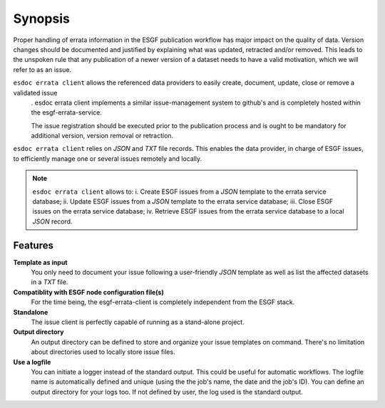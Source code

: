 .. _ESGF: http://pcmdi9.llnl.gov/

.. _synopsis:

Synopsis
========

Proper handling of errata information in the ESGF publication workflow has major impact on the quality of data.
Version changes should be documented and justified by explaining what was updated, retracted and/or removed.
This leads to the unspoken rule that any publication of a newer version of a dataset needs to have a valid motivation,
which we will refer to as an issue.

``esdoc errata client`` allows the referenced data providers to easily create, document, update, close or remove a validated issue
 . esdoc errata client implements a similar issue-management system to github's and is completely hosted within the
 esgf-errata-service.

 The issue registration should be executed prior to the publication process and is ought to be mandatory for additional
 version, version removal or retraction.

``esdoc errata client`` relies on *JSON* and *TXT* file records. This enables the data provider, in charge of ESGF issues, to
efficiently manage one or several issues remotely and locally.

.. note:: ``esdoc errata client`` allows to:
   i. Create ESGF issues from a *JSON* template to the errata service database;
   ii. Update ESGF issues from a *JSON* template to the errata service database;
   iii. Close ESGF issues on the errata service database;
   iv. Retrieve ESGF issues from the errata service database to a local *JSON* record.

Features
********

**Template as input**
  You only need to document your issue following a user-friendly *JSON* template as well as list the affected datasets
  in a *TXT* file.

**Compatiblity with ESGF node configuration file(s)**
  For the time being, the esgf-errata-client is completely independent from the ESGF stack.


**Standalone**
  The issue client is perfectly capable of running as a stand-alone project.


**Output directory**
  An output directory can be defined to store and organize your issue templates on command.
  There's no limitation about directories used to locally store issue files.


**Use a logfile**
  You can initiate a logger instead of the standard output. This could be useful for automatic workflows. The
  logfile name is automatically defined and unique (using the the job's name, the date and the job's ID). You can
  define an output directory for your logs too.
  If not defined by user, the log used is the standard output.